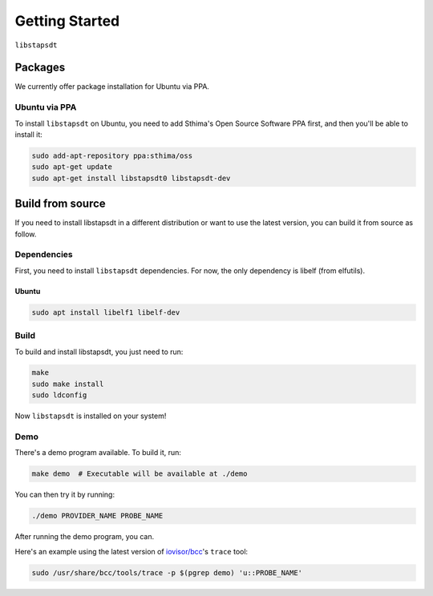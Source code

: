 ###############
Getting Started
###############

``libstapsdt``

========
Packages
========

We currently offer package installation for Ubuntu via PPA.

Ubuntu via PPA
--------------

To install ``libstapsdt`` on Ubuntu, you need to add Sthima's Open Source
Software PPA first, and then you'll be able to install it:

.. code-block:: bash

  sudo add-apt-repository ppa:sthima/oss
  sudo apt-get update
  sudo apt-get install libstapsdt0 libstapsdt-dev


=================
Build from source
=================

If you need to install libstapsdt in a different distribution or want to use the
latest version, you can build it from source as follow.

Dependencies
------------

First, you need to install ``libstapsdt`` dependencies. For now, the only
dependency is libelf (from elfutils).

Ubuntu
......

.. code-block:: bash

  sudo apt install libelf1 libelf-dev


Build
-----

To build and install libstapsdt, you just need to run:

.. code-block:: bash

  make
  sudo make install
  sudo ldconfig

Now ``libstapsdt`` is installed on your system!

Demo
----

There's a demo program available. To build it, run:

.. code-block:: bash

  make demo  # Executable will be available at ./demo

You can then try it by running:

.. code-block:: bash

  ./demo PROVIDER_NAME PROBE_NAME

After running the demo program, you can.

Here's an example using the latest version of
`iovisor/bcc <https://github.com/iovisor/bcc>`_'s ``trace`` tool:

.. code-block:: bash

  sudo /usr/share/bcc/tools/trace -p $(pgrep demo) 'u::PROBE_NAME'
